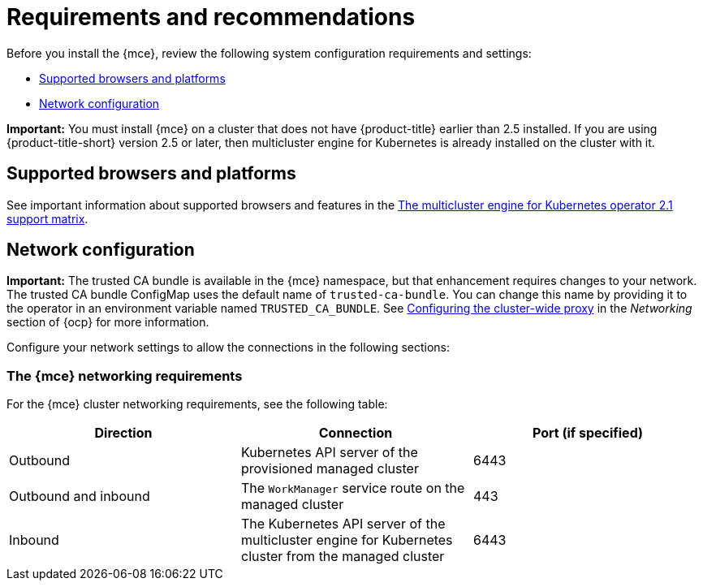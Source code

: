 [#requirements-and-recommendations]
= Requirements and recommendations

Before you install the {mce}, review the following system configuration requirements and settings:

* <<supported-browsers-platforms,Supported browsers and platforms>>
* <<network-configuration,Network configuration>>

*Important:* You must install {mce} on a cluster that does not have {product-title} earlier than 2.5 installed. If you are using {product-title-short} version 2.5 or later, then multicluster engine for Kubernetes is already installed on the cluster with it.

[#supported-browsers-platforms]
== Supported browsers and platforms 

See important information about supported browsers and features in the https://access.redhat.com/articles/6973062[The multicluster engine for Kubernetes operator 2.1 support matrix].

[#network-configuration]
== Network configuration

**Important:** The trusted CA bundle is available in the {mce} namespace, but that enhancement requires changes to your network. The trusted CA bundle ConfigMap uses the default name of `trusted-ca-bundle`. You can change this name by providing it to the operator in an environment variable named `TRUSTED_CA_BUNDLE`. See link:https://access.redhat.com/documentation/en-us/openshift_container_platform/4.11/html/networking/enable-cluster-wide-proxy#nw-proxy-configure-object_config-cluster-wide-proxy[Configuring the cluster-wide proxy] in the _Networking_ section of {ocp} for more information.

Configure your network settings to allow the connections in the following sections:

[#network-configuration-engine]
=== The {mce} networking requirements

For the {mce} cluster networking requirements, see the following table:

|===
| Direction | Connection | Port (if specified)

| Outbound
| Kubernetes API server of the provisioned managed cluster
| 6443

| Outbound and inbound
| The `WorkManager` service route on the managed cluster
| 443

| Inbound
| The Kubernetes API server of the multicluster engine for Kubernetes cluster from the managed cluster
| 6443

|===
